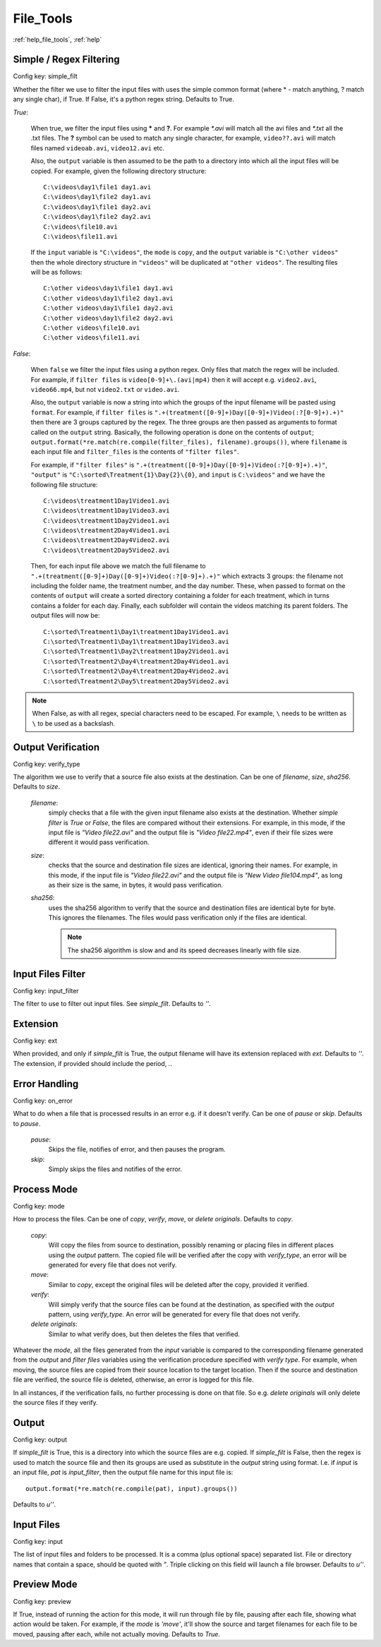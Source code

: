 File_Tools
==========

:ref:`help_file_tools`, :ref:`help`

Simple / Regex Filtering
------------------------

Config key: simple_filt

Whether the filter we use to filter the input files with
uses the simple common format (where * - match anything, ? match any single
char), if True. If False, it's a python regex string. Defaults to True.

`True`:

    When true, we filter the input files using **\*** and **?**. For
    example `\*.avi` will match all the avi files and `*.txt` all the .txt
    files. The **?** symbol can be used to match any single character, for
    example, ``video??.avi`` will match files named ``videoab.avi``,
    ``video12.avi`` etc.

    Also, the ``output`` variable is then assumed to be the path to a
    directory into which all the input files will be copied. For example,
    given the following directory structure::

        C:\videos\day1\file1 day1.avi
        C:\videos\day1\file2 day1.avi
        C:\videos\day1\file1 day2.avi
        C:\videos\day1\file2 day2.avi
        C:\videos\file10.avi
        C:\videos\file11.avi

    If the ``input`` variable is ``"C:\videos"``, the ``mode`` is
    ``copy``, and the ``output`` variable is ``"C:\other videos"`` then
    the whole directory structure in ``"videos"`` will be duplicated at
    ``"other videos"``. The resulting files will be as follows::

        C:\other videos\day1\file1 day1.avi
        C:\other videos\day1\file2 day1.avi
        C:\other videos\day1\file1 day2.avi
        C:\other videos\day1\file2 day2.avi
        C:\other videos\file10.avi
        C:\other videos\file11.avi

`False`:

    When ``false`` we filter the input files using a python regex. Only
    files that match the regex will be included. For example, if
    ``filter files`` is ``video[0-9]+\.(avi|mp4)`` then it will accept e.g.
    ``video2.avi``, ``video66.mp4``, but not ``video2.txt`` or
    ``video.avi``.

    Also, the ``output`` variable is now a string into which the groups
    of the input filename will be pasted using ``format``. For example, if
    ``filter files`` is
    ``".+(treatment([0-9]+)Day([0-9]+)Video(:?[0-9]+).+)"`` then there are
    3 groups captured by the regex. The three groups are then passed as
    arguments to format called on the ``output`` string. Basically,
    the following operation is done on the contents of ``output``;
    ``output.format(*re.match(re.compile(filter_files), filename).groups())``,
    where ``filename`` is each input file and ``filter_files`` is the
    contents of ``"filter files"``.

    For example, if ``"filter files"`` is
    ``".+(treatment([0-9]+)Day([0-9]+)Video(:?[0-9]+).+)"``, ``"output"``
    is ``"C:\sorted\Treatment{1}\Day{2}\{0}``, and ``input`` is
    ``C:\videos"`` and we have the following file structure::

        C:\videos\treatment1Day1Video1.avi
        C:\videos\treatment1Day1Video3.avi
        C:\videos\treatment1Day2Video1.avi
        C:\videos\treatment2Day4Video1.avi
        C:\videos\treatment2Day4Video2.avi
        C:\videos\treatment2Day5Video2.avi

    Then, for each input file above we match the full filename to
    ``".+(treatment([0-9]+)Day([0-9]+)Video(:?[0-9]+).+)"`` which extracts
    3 groups: the filename not including the folder name, the treatment
    number, and the day number. These, when passed to format on the
    contents of ``output`` will create a sorted directory containing a
    folder for each treatment, which in turns contains a folder for each
    day. Finally, each subfolder will contain the videos matching its
    parent folders. The output files will now be::

        C:\sorted\Treatment1\Day1\treatment1Day1Video1.avi
        C:\sorted\Treatment1\Day1\treatment1Day1Video3.avi
        C:\sorted\Treatment1\Day2\treatment1Day2Video1.avi
        C:\sorted\Treatment2\Day4\treatment2Day4Video1.avi
        C:\sorted\Treatment2\Day4\treatment2Day4Video2.avi
        C:\sorted\Treatment2\Day5\treatment2Day5Video2.avi

.. note::
    When False, as with all regex, special characters need to be escaped.
    For example, ``\`` needs to be written as ``\`` to be used as a
    backslash.

Output Verification
-------------------

Config key: verify_type

The algorithm we use to verify that a source file also exists at the
destination. Can be one of `filename`, `size`, `sha256`. Defaults to
`size`.

    `filename`:
        simply checks that a file with the given input filename also
        exists at the destination. Whether `simple filter` is `True` or
        `False`, the files are compared without their extensions. For
        example, in this mode, if the input file is `"Video file22.avi"`
        and the output file is `"Video file22.mp4"`, even if their file
        sizes were different it would pass verification.
    `size`:
        checks that the source and destination file sizes are identical,
        ignoring their names. For example, in this mode, if the input file
        is `"Video file22.avi"` and the output file is
        `"New Video file104.mp4"`, as long as their size is the same, in
        bytes, it would pass verification.
    `sha256`:
        uses the sha256 algorithm to verify that the source and destination
        files are identical byte for byte. This ignores the filenames. The
        files would pass verification only if the files are identical.

        .. note::
            The sha256 algorithm is slow and and its speed decreases
            linearly with file size.

Input Files Filter
------------------

Config key: input_filter

The filter to use to filter out input files. See
`simple_filt`. Defaults to `''`.

Extension
---------

Config key: ext

When provided, and only if `simple_filt` is True, the output
filename will have its extension replaced with `ext`. Defaults to
`''`. The extension, if provided should include the period, `.`.

Error Handling
--------------

Config key: on_error

What to do when a file that is processed results in an error
e.g. if it doesn't verify. Can be one of `pause` or `skip`. Defaults to
`pause`.

    `pause`:
        Skips the file, notifies of error, and then pauses the program.
    `skip`:
        Simply skips the files and notifies of the error.

Process Mode
------------

Config key: mode

How to process the files. Can be one of `copy`, `verify`,
`move`, or `delete originals`. Defaults to `copy`.

    `copy`:
        Will copy the files from source to destination, possibly
        renaming or placing files in different places using the
        `output` pattern. The copied file will be verified after the
        copy with `verify_type`, an error will be generated for every
        file that does not verify.
    `move`:
        Similar to `copy`, except the original files will be deleted
        after the copy, provided it verified.
    `verify`:
        Will simply verify that the source files can be found
        at the destination, as specified with the `output` pattern,
        using `verify_type`. An error will be generated for every
        file that does not verify.
    `delete originals`:
        Similar to what verify does, but then deletes the files that
        verified.

Whatever the `mode`, all the files generated from the `input` variable
is compared to the corresponding filename generated from the `output` and
`filter files` variables using the verification procedure specified with
`verify type`. For example, when moving, the source files are copied
from their source location to the target location. Then if the source and
destination file are verified, the source file is deleted, otherwise,
an error is logged for this file.

In all instances, if the verification fails, no further processing is done
on that file. So e.g. `delete originals` will only delete the source files
if they verify.

Output
------

Config key: output

If `simple_filt` is True, this is a directory into which the
source files are e.g. copied. If `simple_filt` is False, then the
regex is used to match the source file and then its groups are
used as substitute in the `output` string using format. I.e. if
`input` is an input file, `pat` is `input_filter`, then the
output file name for this input file is::

    output.format(*re.match(re.compile(pat), input).groups())

Defaults to `u''`.

Input Files
-----------

Config key: input

The list of input files and folders to be processed. It is
a comma (plus optional space) separated list. File or directory names
that contain a space, should be quoted with `"`. Triple clicking on this
field will launch a file browser.
Defaults to `u''`.

Preview Mode
------------

Config key: preview

If True, instead of running the action for this mode,
it will run through file by file, pausing after each file, showing
what action would be taken. For example, if the `mode` is `'move'`,
it'll show the source and target filenames for each file to be moved,
pausing after each, while not actually moving. Defaults to `True`.

